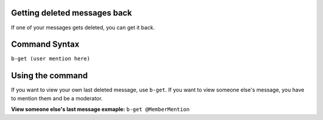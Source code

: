 #############################
Getting deleted messages back
#############################
If one of your messages gets deleted, you can get it back.

##############
Command Syntax
##############
``b-get (user mention here)``

#################
Using the command
#################
If you want to view your own last deleted message, use ``b-get``. If you want to view someone else's message, you have to mention them and be a moderator.

**View someone else's last message exmaple:** ``b-get @MemberMention``